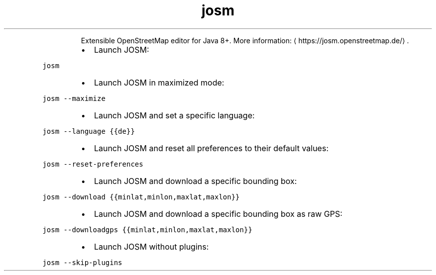 .TH josm
.PP
.RS
Extensible OpenStreetMap editor for Java 8+.
More information: \[la]https://josm.openstreetmap.de/\[ra]\&.
.RE
.RS
.IP \(bu 2
Launch JOSM:
.RE
.PP
\fB\fCjosm\fR
.RS
.IP \(bu 2
Launch JOSM in maximized mode:
.RE
.PP
\fB\fCjosm \-\-maximize\fR
.RS
.IP \(bu 2
Launch JOSM and set a specific language:
.RE
.PP
\fB\fCjosm \-\-language {{de}}\fR
.RS
.IP \(bu 2
Launch JOSM and reset all preferences to their default values:
.RE
.PP
\fB\fCjosm \-\-reset\-preferences\fR
.RS
.IP \(bu 2
Launch JOSM and download a specific bounding box:
.RE
.PP
\fB\fCjosm \-\-download {{minlat,minlon,maxlat,maxlon}}\fR
.RS
.IP \(bu 2
Launch JOSM and download a specific bounding box as raw GPS:
.RE
.PP
\fB\fCjosm \-\-downloadgps {{minlat,minlon,maxlat,maxlon}}\fR
.RS
.IP \(bu 2
Launch JOSM without plugins:
.RE
.PP
\fB\fCjosm \-\-skip\-plugins\fR
